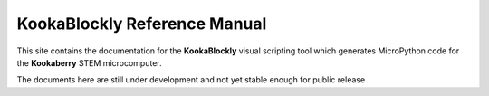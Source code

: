 KookaBlockly Reference Manual
=============================

This site contains the documentation for the **KookaBlockly** visual scripting tool which generates MicroPython code for the **Kookaberry** STEM microcomputer.

The documents here are still under development and not yet stable enough for public release
